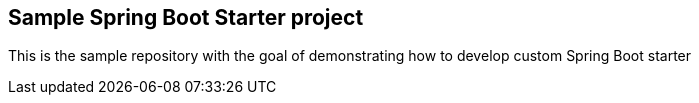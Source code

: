 == Sample Spring Boot Starter project

This is the sample repository with the goal of demonstrating how to develop custom Spring Boot starter